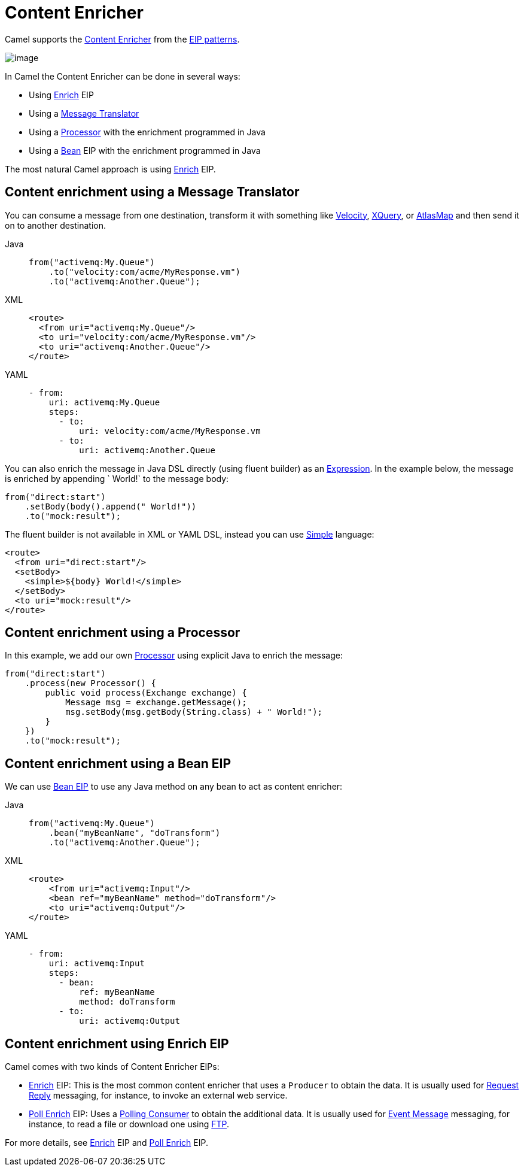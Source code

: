 = Content Enricher
:tabs-sync-option:

Camel supports the
http://www.enterpriseintegrationpatterns.com/DataEnricher.html[Content
Enricher] from the xref:enterprise-integration-patterns.adoc[EIP
patterns].

image::eip/DataEnricher.gif[image]

In Camel the Content Enricher can be done in several ways:

* Using xref:enrich-eip.adoc[Enrich] EIP
* Using a xref:message-translator.adoc[Message Translator]
* Using a xref:manual::processor.adoc[Processor] with the enrichment programmed in Java
* Using a xref:bean-eip.adoc[Bean] EIP with the enrichment programmed in Java

The most natural Camel approach is using xref:enrich-eip.adoc[Enrich] EIP.


== Content enrichment using a Message Translator

You can consume a message from
one destination, transform it with something like
xref:ROOT:velocity-component.adoc[Velocity], xref:ROOT:xquery-component.adoc[XQuery],
or xref:ROOT:atlasmap-component.adoc[AtlasMap]
and then send it on to another destination.

[tabs]
====
Java::
+
[source,java]
----
from("activemq:My.Queue")
    .to("velocity:com/acme/MyResponse.vm")
    .to("activemq:Another.Queue");
----

XML::
+
[source,xml]
----
<route>
  <from uri="activemq:My.Queue"/>
  <to uri="velocity:com/acme/MyResponse.vm"/>
  <to uri="activemq:Another.Queue"/>
</route>
----

YAML::
+
[source,yaml]
----
- from:
    uri: activemq:My.Queue
    steps:
      - to:
          uri: velocity:com/acme/MyResponse.vm
      - to:
          uri: activemq:Another.Queue
----
====

You can also enrich the message in Java DSL directly (using fluent builder) as an
xref:manual::expression.adoc[Expression].
In the example below, the message
is enriched by appending ` World!` to the message body:

[source,java]
----
from("direct:start")
    .setBody(body().append(" World!"))
    .to("mock:result");
----

The fluent builder is not available in XML or YAML DSL, instead you can use
xref:languages:simple-language.adoc[Simple] language:

[source,xml]
----
<route>
  <from uri="direct:start"/>
  <setBody>
    <simple>${body} World!</simple>
  </setBody>
  <to uri="mock:result"/>
</route>
----

== Content enrichment using a Processor

In this example, we add our own xref:manual::processor.adoc[Processor] using
explicit Java to enrich the message:

[source,java]
----
from("direct:start")
    .process(new Processor() {
        public void process(Exchange exchange) {
            Message msg = exchange.getMessage();
            msg.setBody(msg.getBody(String.class) + " World!");
        }
    })
    .to("mock:result");
----

== Content enrichment using a Bean EIP

We can use xref:bean-eip.adoc[Bean EIP] to use any Java
method on any bean to act as content enricher:

[tabs]
====
Java::
+
[source,java]
----
from("activemq:My.Queue")
    .bean("myBeanName", "doTransform")
    .to("activemq:Another.Queue");
----

XML::
+
[source,xml]
----
<route>
    <from uri="activemq:Input"/>
    <bean ref="myBeanName" method="doTransform"/>
    <to uri="activemq:Output"/>
</route>
----

YAML::
+
[source,yaml]
----
- from:
    uri: activemq:Input
    steps:
      - bean:
          ref: myBeanName
          method: doTransform
      - to:
          uri: activemq:Output
----
====

== Content enrichment using Enrich EIP

Camel comes with two kinds of Content Enricher EIPs:

* xref:enrich-eip.adoc[Enrich] EIP: This is the most common content enricher that uses a `Producer` to obtain the data.
It is usually used for xref:requestReply-eip.adoc[Request Reply] messaging,
for instance, to invoke an external web service.

* xref:pollEnrich-eip.adoc[Poll Enrich] EIP: Uses a xref:polling-consumer.adoc[Polling
Consumer] to obtain the additional data. It is usually used for
xref:event-message.adoc[Event Message] messaging, for instance, to read a
file or download one using xref:ROOT:ftp-component.adoc[FTP].

For more details, see xref:enrich-eip.adoc[Enrich] EIP and xref:pollEnrich-eip.adoc[Poll Enrich] EIP.
